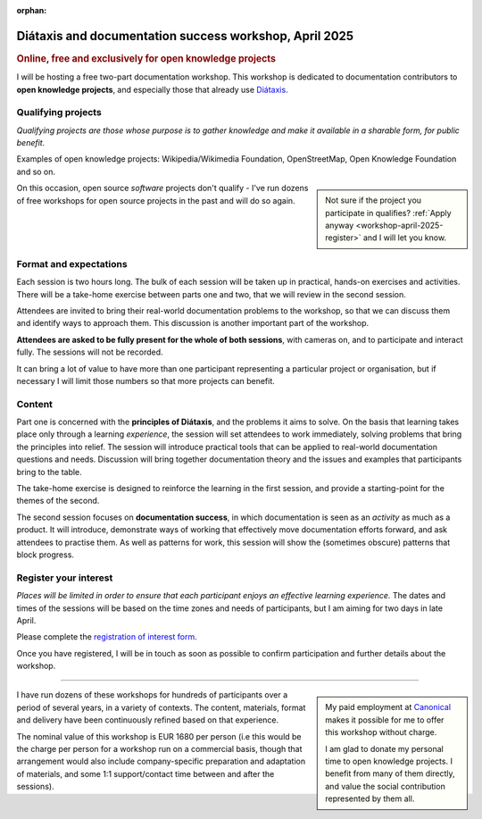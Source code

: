:orphan:

.. _workshops-april-2025:

Diátaxis and documentation success workshop, April 2025
=======================================================

..  rubric:: Online, free and exclusively for open knowledge projects


I will be hosting a free two-part documentation workshop. This workshop is dedicated to documentation contributors to **open knowledge projects**, and especially those that already use `Diátaxis <https://diataxis.fr>`_.


Qualifying projects
-------------------

*Qualifying projects are those whose purpose is to gather knowledge and make it available in a sharable form, for public benefit.*

Examples of open knowledge projects: Wikipedia/Wikimedia Foundation, OpenStreetMap, Open Knowledge Foundation and so on.

..  sidebar::

    Not sure if the project you participate in qualifies? :ref:`Apply anyway <workshop-april-2025-register>` and I will let you know.

On this occasion, open source *software* projects don't qualify - I've run dozens of free workshops for open source projects in the past and will do so again.


Format and expectations
-----------------------

Each session is two hours long. The bulk of each session will be taken up in practical, hands-on exercises and activities. There will be a take-home exercise between parts one and two, that we will review in the second session.

Attendees are invited to bring their real-world documentation problems to the workshop, so that we can discuss them and identify ways to approach them. This discussion is another important part of the workshop.

**Attendees are asked to be fully present for the whole of both sessions**, with cameras on, and to participate and interact fully. The sessions will not be recorded.

It can bring a lot of value to have more than one participant representing a particular project or organisation, but if necessary I will limit those numbers so that more projects can benefit.


Content
-------

Part one is concerned with the **principles of Diátaxis**, and the problems it aims to solve. On the basis that learning takes place only through a learning *experience*, the session will set attendees to work immediately, solving problems that bring the principles into relief. The session will introduce practical tools that can be applied to real-world documentation questions and needs. Discussion will bring together documentation theory and the issues and examples that participants bring to the table.

The take-home exercise is designed to reinforce the learning in the first session, and provide a starting-point for the themes of the second.

The second session focuses on **documentation success**, in which documentation is seen as an *activity* as much as a product. It will introduce, demonstrate ways of working that effectively move documentation efforts forward, and ask attendees to practise them. As well as patterns for work, this session will show the (sometimes obscure) patterns that block progress.


.. _workshop-april-2025-register:

Register your interest
----------------------

*Places will be limited in order to ensure that each participant enjoys an effective learning experience.* The dates and times of the sessions will be based on the time zones and needs of participants, but I am aiming for two days in late April.

Please complete the `registration of interest form <https://forms.gle/tg9Y3fmy9DVjksmAA>`_.

Once you have registered, I will be in touch as soon as possible to confirm participation and further details about the workshop.


-----

..  sidebar::

    My paid employment at `Canonical <https://canonical.com>`_ makes it possible for me to offer this workshop without charge.

    I am glad to donate my personal time to open knowledge projects. I benefit from many of them directly, and value the social contribution represented by them all.

I have run dozens of these workshops for hundreds of participants over a period of several years, in a variety of contexts. The content, materials, format and delivery have been continuously refined based on that experience.

The nominal value of this workshop is EUR 1680 per person (i.e this would be the charge per person for a workshop run on a commercial basis, though that arrangement would also include company-specific preparation and adaptation of materials, and some 1:1 support/contact time between and after the sessions).
